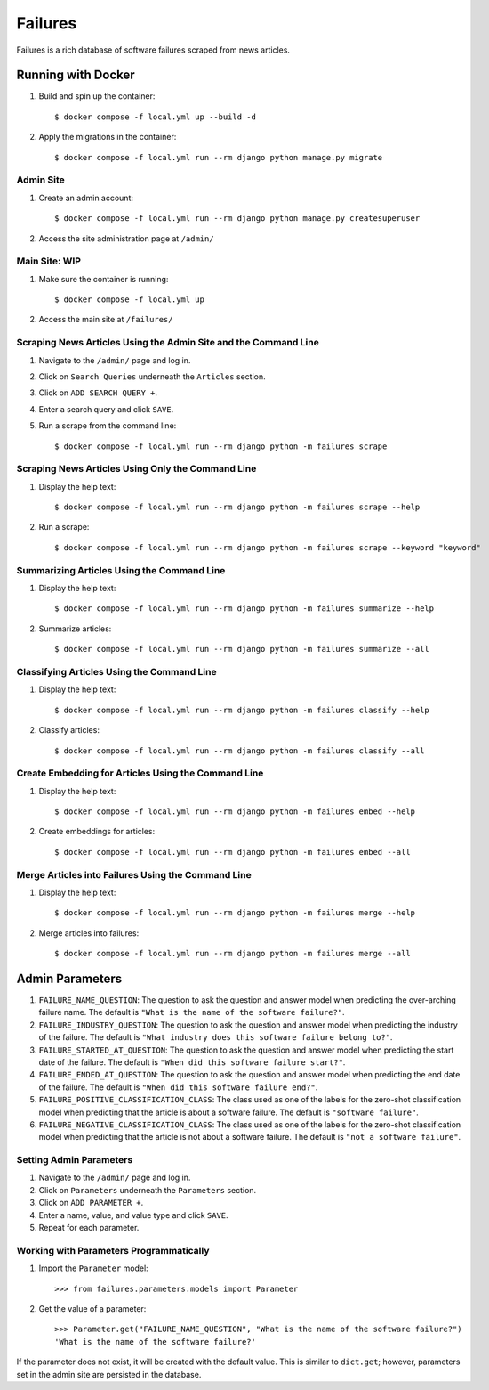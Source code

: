 Failures
========

Failures is a rich database of software failures scraped from news articles.

Running with Docker
-------------------

#. Build and spin up the container::

    $ docker compose -f local.yml up --build -d

#. Apply the migrations in the container::

    $ docker compose -f local.yml run --rm django python manage.py migrate


Admin Site
^^^^^^^^^^

#. Create an admin account::

    $ docker compose -f local.yml run --rm django python manage.py createsuperuser

#. Access the site administration page at ``/admin/``

Main Site: WIP
^^^^^^^^^^^^^^

#. Make sure the container is running::

    $ docker compose -f local.yml up

#. Access the main site at ``/failures/``

Scraping News Articles Using the Admin Site and the Command Line
^^^^^^^^^^^^^^^^^^^^^^^^^^^^^^^^^^^^^^^^^^^^^^^^^^^^^^^^^^^^^^^^

#. Navigate to the ``/admin/`` page and log in.

#. Click on ``Search Queries`` underneath the ``Articles`` section.

#. Click on ``ADD SEARCH QUERY +``.

#. Enter a search query and click ``SAVE``.

#. Run a scrape from the command line::

    $ docker compose -f local.yml run --rm django python -m failures scrape


Scraping News Articles Using Only the Command Line
^^^^^^^^^^^^^^^^^^^^^^^^^^^^^^^^^^^^^^^^^^^^^^^^^^

#. Display the help text::

    $ docker compose -f local.yml run --rm django python -m failures scrape --help

#. Run a scrape::

    $ docker compose -f local.yml run --rm django python -m failures scrape --keyword "keyword"


Summarizing Articles Using the Command Line
^^^^^^^^^^^^^^^^^^^^^^^^^^^^^^^^^^^^^^^^^^^

#. Display the help text::

    $ docker compose -f local.yml run --rm django python -m failures summarize --help

#. Summarize articles::

    $ docker compose -f local.yml run --rm django python -m failures summarize --all



Classifying Articles Using the Command Line
^^^^^^^^^^^^^^^^^^^^^^^^^^^^^^^^^^^^^^^^^^^

#. Display the help text::

    $ docker compose -f local.yml run --rm django python -m failures classify --help

#. Classify articles::

    $ docker compose -f local.yml run --rm django python -m failures classify --all


Create Embedding for Articles Using the Command Line
^^^^^^^^^^^^^^^^^^^^^^^^^^^^^^^^^^^^^^^^^^^^^^^^^^^^

#. Display the help text::

    $ docker compose -f local.yml run --rm django python -m failures embed --help

#. Create embeddings for articles::

    $ docker compose -f local.yml run --rm django python -m failures embed --all


Merge Articles into Failures Using the Command Line
^^^^^^^^^^^^^^^^^^^^^^^^^^^^^^^^^^^^^^^^^^^^^^^^^^^

#. Display the help text::

    $ docker compose -f local.yml run --rm django python -m failures merge --help

#. Merge articles into failures::

    $ docker compose -f local.yml run --rm django python -m failures merge --all


Admin Parameters
----------------

#. ``FAILURE_NAME_QUESTION``: The question to ask the question and answer model
   when predicting the over-arching failure name. The default is
   ``"What is the name of the software failure?"``.

#. ``FAILURE_INDUSTRY_QUESTION``: The question to ask the question and answer
   model when predicting the industry of the failure. The default is
   ``"What industry does this software failure belong to?"``.

#. ``FAILURE_STARTED_AT_QUESTION``: The question to ask the question and answer
   model when predicting the start date of the failure. The default is
   ``"When did this software failure start?"``.

#. ``FAILURE_ENDED_AT_QUESTION``: The question to ask the question and answer
   model when predicting the end date of the failure. The default is
   ``"When did this software failure end?"``.

#. ``FAILURE_POSITIVE_CLASSIFICATION_CLASS``: The class used as one of the
   labels for the zero-shot classification model when predicting that the article is about a
   software failure. The default is ``"software failure"``.

#. ``FAILURE_NEGATIVE_CLASSIFICATION_CLASS``: The class used as one of the labels for
   the zero-shot classification model when predicting that the article is not about a
   software failure. The default is ``"not a software failure"``.

Setting Admin Parameters
^^^^^^^^^^^^^^^^^^^^^^^^

#. Navigate to the ``/admin/`` page and log in.

#. Click on ``Parameters`` underneath the ``Parameters`` section.

#. Click on ``ADD PARAMETER +``.

#. Enter a name, value, and value type and click ``SAVE``.

#. Repeat for each parameter.

Working with Parameters Programmatically
^^^^^^^^^^^^^^^^^^^^^^^^^^^^^^^^^^^^^^^^

#. Import the ``Parameter`` model::

    >>> from failures.parameters.models import Parameter

#. Get the value of a parameter::

        >>> Parameter.get("FAILURE_NAME_QUESTION", "What is the name of the software failure?")
        'What is the name of the software failure?'

If the parameter does not exist, it will be created with the default value. This is similar to
``dict.get``; however, parameters set in the admin site are persisted in the database.
